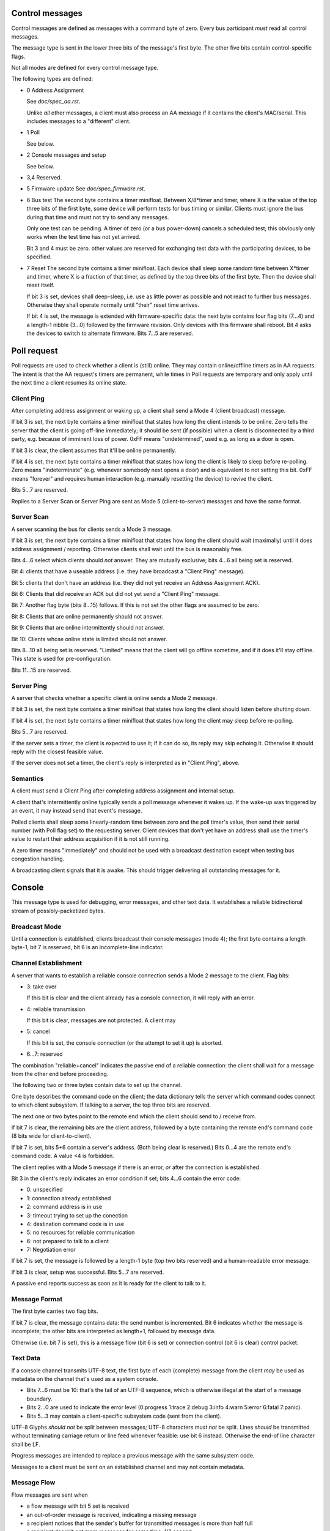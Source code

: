 Control messages
================

Control messages are defined as messages with a command byte of zero.
Every bus participant *must* read all control messages.

The message type is sent in the lower three bits of the message's first
byte. The other five bits contain control-specific flags.

Not all modes are defined for every control message type.

The following types are defined:

* 0
  Address Assignment

  See `doc/spec_aa.rst`.

  Unlike *all* other messages, a client must also process an AA message if
  it contains the client's MAC/serial. This includes messages to a
  "different" client.

* 1
  Poll

  See below.

* 2
  Console messages and setup

  See below.

* 3,4
  Reserved.

* 5
  Firmware update
  See `doc/spec_firmware.rst`.

* 6
  Bus test
  The second byte contains a timer minifloat.
  Between X/8*timer and timer, where X is the value of the top
  three bits of the first byte, some device will perform tests for bus
  timing or similar. Clients must ignore the bus during that time and must
  not try to send any messages.

  Only one test can be pending. A timer of zero (or a bus power-down)
  cancels a scheduled test; this obviously only works when the test time
  has not yet arrived.

  Bit 3 and 4 must be zero. other values are reserved for exchanging test
  data with the participating devices, to be specified.

* 7
  Reset
  The second byte contains a timer minifloat.
  Each device shall sleep some random time between X*timer and timer, where
  X is a fraction of that timer, as defined by the top three bits of the
  first byte. Then the device shall reset itself.

  If bit 3 is set, devices shall deep-sleep, i.e. use as little power as
  possible and not react to further bus messages. Otherwise they shall
  operate normally until "their" reset time arrives.

  If bit 4 is set, the message is extended with firmware-specific data: the
  next byte contains four flag bits (7…4) and a length-1 nibble (3…0)
  followed by the firmware revision. Only devices with this firmware shall
  reboot. Bit 4 asks the devices to switch to alternate firmware. Bits 7…5
  are reserved.


Poll request
============

Poll requests are used to check whether a client is (still) online. They
may contain online/offline timers as in AA requests. The intent is that the
AA request's timers are permanent, while times in Poll requests are
temporary and only apply until the next time a client resumes its online
state.

Client Ping
-----------

After completing address assignment or waking up, a client shall send a
Mode 4 (client broadcast) message.

If bit 3 is set, the next byte contains a timer minifloat that states how
long the client intends to be online. Zero tells the server that the client
is going off-line immediately; it should be sent (if possible) when a
client is disconnected by a third party, e.g. because of imminent loss of
power. 0xFF means "undetermined", used e.g. as long as a door is open.

If bit 3 is clear, the client assumes that it'll be online permanently.

If bit 4 is set, the next byte contains a timer minifloat that states
how long the client is likely to sleep before re-polling. Zero means
"indeterminate" (e.g. whenever somebody next opens a door) and is
equivalent to not setting this bit. 0xFF means "forever" and requires human
interaction (e.g. manually resetting the device) to revive the client.

Bits 5…7 are reserved.

Replies to a Server Scan or Server Ping are sent as Mode 5
(client-to-server) messages and have the same format.


Server Scan
-----------

A server scanning the bus for clients sends a Mode 3 message.

If bit 3 is set, the next byte contains a timer minifloat that states how
long the client should wait (maximally) until it does address assignment /
reporting. Otherwise clients shall wait until the bus is reasonably free.

Bits 4…6 select which clients should *not* answer. They are mutually
exclusive; bits 4…6 all being set is reserved.

Bit 4: clients that have a useable address (i.e. they have broadcast a
"Client Ping" message).

Bit 5: clients that don't have an address (i.e. they did not yet receive an
Address Assignment ACK).

Bit 6: Clients that did receive an ACK but did not yet send a "Client Ping"
message.

Bit 7: Another flag byte (bits 8…15) follows. If this is not set the other
flags are assumed to be zero.

Bit 8: Clients that are online permanently should not answer.

Bit 9: Clients that are online intermittently should not answer.

Bit 10: Clients whose online state is limited should not answer.

Bits 8…10 all being set is reserved. "Limited" means that the client will
go offline sometime, and if it does it'll stay offline. This state is used
for pre-configuration.

Bits 11…15 are reserved.


Server Ping
-----------

A server that checks whether a specific client is online sends a Mode 2 message.

If bit 3 is set, the next byte contains a timer minifloat that states how
long the client should listen before shutting down.

If bit 4 is set, the next byte contains a timer minifloat that states
how long the client may sleep before re-polling.

Bits 5…7 are reserved.

If the server sets a timer, the client is expected to use it; if it can do
so, its reply may skip echoing it. Otherwise it should reply with the
closest feasible value.

If the server does not set a timer, the client's reply is interpreted as in
"Client Ping", above.


Semantics
---------

A client must send a Client Ping after completing address assignment and internal
setup.

A client that's intermittently online typically sends a poll message
whenever it wakes up. If the wake-up was triggered by an event, it may
instead send that event's message.

Polled clients shall sleep some linearly-random time between zero and the
poll timer's value, then send their serial number (with Poll flag set) to
the requesting server. Client devices that don't yet have an address shall
use the timer's value to restart their address acquisition if it is not
still running.

A zero timer means "immediately" and should not be used with a
broadcast destination except when testing bus congestion handling.

A broadcasting client signals that it is awake. This should trigger
delivering all outstanding messages for it.


Console 
=======

This message type is used for debugging, error messages, and other text
data. It establishes a reliable bidirectional stream of possibly-packetized
bytes.


Broadcast Mode
--------------

Until a connection is established, clients broadcast their console messages
(mode 4); the first byte contains a length byte-1, bit 7 is reserved, bit 6
is an incomplete-line indicator.


Channel Establishment
---------------------

A server that wants to establish a reliable console connection sends a Mode
2 message to the client. Flag bits:

* 3: take over

  If this bit is clear and the client already has a console connection,
  it will reply with an error.

* 4: reliable transmission

  If this bit is clear, messages are not protected. A client may 

* 5: cancel

  If this bit is set, the console connection (or the attempt to set it up)
  is aborted.

* 6…7: reserved

The combination "reliable+cancel" indicates the passive end
of a reliable connection: the client shall wait for a message from the
other end before proceeding.


The following two or three bytes contain data to set up the channel.

One byte describes the command code on the client; the data dictionary
tells the server which command codes connect to which client subsystem.
If talking to a server, the top three bits are reserved.

The next one or two bytes point to the remote end which the client should
send to / receive from.

If bit 7 is clear, the remaining bits are the client address, followed by a
byte containing the remote end's command code (8 bits wide for client-to-client).

If bit 7 is set, bits 5+6 contain a server's address. (Both
being clear is reserved.) Bits 0…4 are the remote end's command code. A
value <4 is forbidden.


The client replies with a Mode 5 message if there is an error, *or* after
the connection is established.

Bit 3 in the client's reply indicates an error condition if set; bits 4…6
contain the error code:

* 0: unspecified

* 1: connection already established

* 2: command address is in use

* 3: timeout trying to set up the conection

* 4: destination command code is in use

* 5: no resources for reliable communication

* 6: not prepared to talk to a client

* 7: Negotiation error

If bit 7 is set, the message is followed by a length-1 byte (top two bits
reserved) and a human-readable error message.

If bit 3 is clear, setup was successful. Bits 5…7 are reserved.

A passive end reports success as soon as it is ready for the client to talk
to it.


Message Format
--------------

The first byte carries two flag bits.

If bit 7 is clear, the message contains data: the send number is
incremented. Bit 6 indicates whether the message is incomplete; the other
bits are interpreted as length+1, followed by message data.

Otherwise (i.e. bit 7 is set), this is a message flow (bit 6 is set) or
connection control (bit 6 is clear) control packet.


Text Data
---------

If a console channel transmits UTF-8 text, the first byte of each
(complete) message from the client *may* be used as metadata on the channel
that's used as a system console.

* Bits 7…6 must be 10: that's the tail of an UTF-8 sequence, which
  is otherwise illegal at the start of a message boundary.

* Bits 2…0 are used to indicate the error level
  (0:progress 1:trace 2:debug 3:info 4:warn 5:error 6:fatal 7:panic).

* Bits 5…3 may contain a client-specific subsystem code (sent from the
  client).

UTF-8 Glyphs *should not* be split between messages; UTF-8 characters *must
not* be split. Lines *should* be transmitted without terminating carriage
return or line feed whenever feasible: use bit 6 instead. Otherwise the
end-of line character shall be LF.

Progress messages are intended to replace a previous message with the same
subsystem code.

Messages to a client must be sent on an established channel and may not
contain metadata.

Message Flow
------------

Flow messages are sent when

* a flow message with bit 5 set is received

* an out-of-order message is received, indicating a missing message

* a recipient notices that the sender's buffer for transmitted messages is
  more than half full

* a recipient doesn't get more messages for some time: 1/2 second

* a sender didn't get an Ack for its last transmission(s) for some (longer)
  time: 1 second

Bit 5 is set if this message requests a Message Flow reply. A sender
transmits it if it didn't get an Ack for the last message it sent.

If bit 4 is clear, bits 0…3 count the number of messages the Ack's sender
didn't receive and which should be retransmitted. An example: if it receives
message 3 and then message 6 to 9, it'd send an ack for message 3,
indicating two outstanding messages. After getting 4 and 5 it'd then send
an Ack for message 9.

Otherwise (Bit 4 is set) the sender has run into an overflow condition,
i.e. there is data loss. Bits 0…3 count the number of messages lost, with
15=indeterminate. The sender should increment its sent-packet number before
sending this message. Transmission is halted. The remote side is expected
to acknowledge this message, echoing echos bits 0…3.

The second byte contains two nibbles: the last received message# from the
receiver in the top bits, plus a send counter. The send counter is
incremented when bit 7 is clear *or* bits 7 and 4 are both set.


Connection Control
------------------

The second byte, if present, is reinterpreted as the receive and send
buffer size, i.e. the number of possible outstanding messages.

If bit 5 is set, this is a connection rejection or tear-down. If bit 4 is
clear, bits 3…0 contain an error code, as above, and the second byte is
missing. Otherwise bit 3 is reserved and bits 2…0 encode the maximum
message length the sender expects to use, while the second byte
contains the limits the rejecter is prepared to accept.

Otherwise (i.e. bit 5 is clear) this is a connection set-up message. Bit 3
is reserved; bits 2…0 +1 encode the maximum incoming message length in
8-byte units -1, thus n=0 is 8 bytes and n=7 is 64 bytes.

During setup, the active end sends a message with its parameters. The
passive end replies likewise. Send and receive window sizes are the smaller
of both sides.

Counters are initially zero; they're incremented before sending, thus the
first message each side sends to the other has a counter of 1. Clients must
store at least one message for repetition and *should* wait until the
earliest message is acknowledged instead of directly reporting an overflow.
Servers *must* wait.

The packet loss recovery / flow control mechanism described here may be
re-used by other reliable channels (serial, I²C, etc.), though the process
of establishing the channel is necessarily different.

